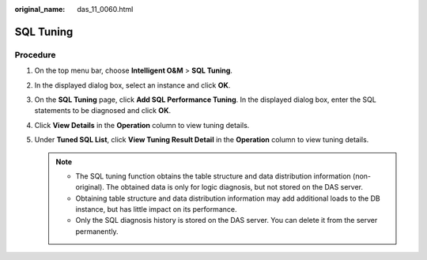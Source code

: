 :original_name: das_11_0060.html

.. _das_11_0060:

SQL Tuning
==========

Procedure
---------

#. On the top menu bar, choose **Intelligent O&M** > **SQL Tuning**.
#. In the displayed dialog box, select an instance and click **OK**.
#. On the **SQL Tuning** page, click **Add SQL Performance Tuning**. In the displayed dialog box, enter the SQL statements to be diagnosed and click **OK**.
#. Click **View Details** in the **Operation** column to view tuning details.
#. Under **Tuned SQL List**, click **View Tuning Result Detail** in the **Operation** column to view tuning details.

   .. note::

      -  The SQL tuning function obtains the table structure and data distribution information (non-original). The obtained data is only for logic diagnosis, but not stored on the DAS server.
      -  Obtaining table structure and data distribution information may add additional loads to the DB instance, but has little impact on its performance.
      -  Only the SQL diagnosis history is stored on the DAS server. You can delete it from the server permanently.
